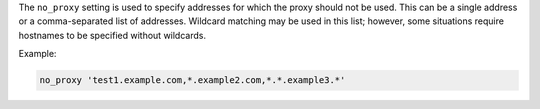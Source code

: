 .. The contents of this file may be included in multiple topics (using the includes directive).
.. The contents of this file should be modified in a way that preserves its ability to appear in multiple topics.

The ``no_proxy`` setting is used to specify addresses for which the proxy should
not be used. This can be a single address or a comma-separated list of
addresses. Wildcard matching may be used in this list; however, some situations require hostnames to be specified without wildcards.

Example:

.. code-block:: ruby

   no_proxy 'test1.example.com,*.example2.com,*.*.example3.*'
